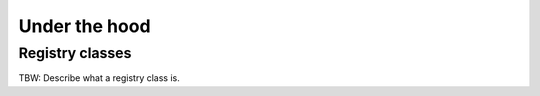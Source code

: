 Under the hood==============.. _sec_registry:Registry classes----------------TBW: Describe what a registry class is.